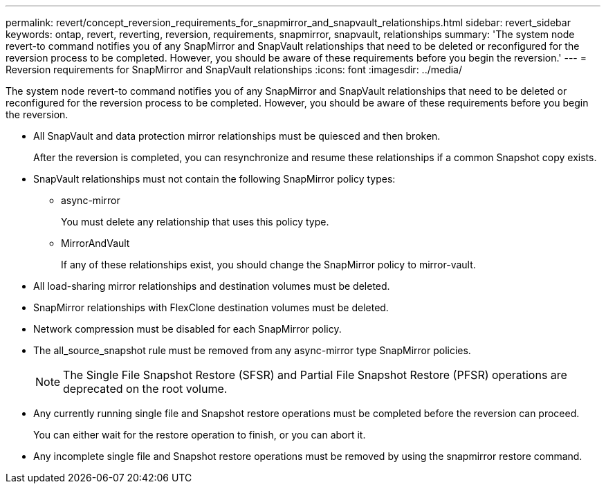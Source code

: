 ---
permalink: revert/concept_reversion_requirements_for_snapmirror_and_snapvault_relationships.html
sidebar: revert_sidebar
keywords: ontap, revert, reverting, reversion, requirements, snapmirror, snapvault, relationships
summary: 'The system node revert-to command notifies you of any SnapMirror and SnapVault relationships that need to be deleted or reconfigured for the reversion process to be completed. However, you should be aware of these requirements before you begin the reversion.'
---
= Reversion requirements for SnapMirror and SnapVault relationships
:icons: font
:imagesdir: ../media/

[.lead]
The system node revert-to command notifies you of any SnapMirror and SnapVault relationships that need to be deleted or reconfigured for the reversion process to be completed. However, you should be aware of these requirements before you begin the reversion.

* All SnapVault and data protection mirror relationships must be quiesced and then broken.
+
After the reversion is completed, you can resynchronize and resume these relationships if a common Snapshot copy exists.

* SnapVault relationships must not contain the following SnapMirror policy types:
 ** async-mirror
+
You must delete any relationship that uses this policy type.

 ** MirrorAndVault
+
If any of these relationships exist, you should change the SnapMirror policy to mirror-vault.
* All load-sharing mirror relationships and destination volumes must be deleted.
* SnapMirror relationships with FlexClone destination volumes must be deleted.
* Network compression must be disabled for each SnapMirror policy.
* The all_source_snapshot rule must be removed from any async-mirror type SnapMirror policies.
+
NOTE: The Single File Snapshot Restore (SFSR) and Partial File Snapshot Restore (PFSR) operations are deprecated on the root volume.

* Any currently running single file and Snapshot restore operations must be completed before the reversion can proceed.
+
You can either wait for the restore operation to finish, or you can abort it.

* Any incomplete single file and Snapshot restore operations must be removed by using the snapmirror restore command.
